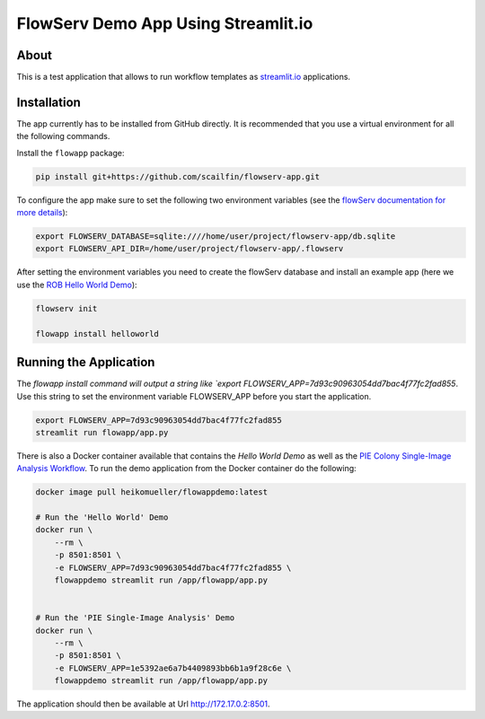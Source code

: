 ====================================
FlowServ Demo App Using Streamlit.io
====================================

.. image:: https://img.shields.io/badge/License-MIT-yellow.svg
    :target: https://github.com/scailfin/flowserv-app/blob/master/LICENSE



.. figure:: https://github.com/scailfin/flowserv-core/blob/master/docs/figures/logo.png
    :align: center
    :alt: flowServ Logo



About
=====

This is a test application that allows to run workflow templates as `streamlit.io <streamlit.io>`_ applications.


Installation
============

The app currently has to be installed from GitHub directly. It is recommended that you use a virtual environment for all the following commands.

Install the ``flowapp`` package:

.. code-block:: bash

    pip install git+https://github.com/scailfin/flowserv-app.git

To configure the app make sure to set the following two environment variables (see the `flowServ documentation for more details <https://github.com/scailfin/flowserv-core/blob/master/docs/configuration.rst>`_):

.. code-block:: bash

    export FLOWSERV_DATABASE=sqlite:////home/user/project/flowserv-app/db.sqlite
    export FLOWSERV_API_DIR=/home/user/project/flowserv-app/.flowserv


After setting the environment variables you need to create the flowServ database and install an example app (here we use the `ROB Hello World Demo <https://github.com/scailfin/rob-demo-hello-world>`_):

.. code-block:: bash

    flowserv init

    flowapp install helloworld


Running the Application
=======================

The `flowapp install command will output a string like `export FLOWSERV_APP=7d93c90963054dd7bac4f77fc2fad855`. Use this string to set the environment variable FLOWSERV_APP before you start the application.

.. code-block:: bash

    export FLOWSERV_APP=7d93c90963054dd7bac4f77fc2fad855
    streamlit run flowapp/app.py


There is also a Docker container available that contains the *Hello World Demo* as well as the `PIE Colony Single-Image Analysis Workflow <https://github.com/scailfin/flowserv-PIE-workflows>`_. To run the demo application from the Docker container do the following:

.. code-block:: bash

    docker image pull heikomueller/flowappdemo:latest

    # Run the 'Hello World' Demo
    docker run \
        --rm \
        -p 8501:8501 \
        -e FLOWSERV_APP=7d93c90963054dd7bac4f77fc2fad855 \
        flowappdemo streamlit run /app/flowapp/app.py


    # Run the 'PIE Single-Image Analysis' Demo
    docker run \
        --rm \
        -p 8501:8501 \
        -e FLOWSERV_APP=1e5392ae6a7b4409893bb6b1a9f28c6e \
        flowappdemo streamlit run /app/flowapp/app.py

The application should then be available at Url `http://172.17.0.2:8501 <http://172.17.0.2:8501>`_.
